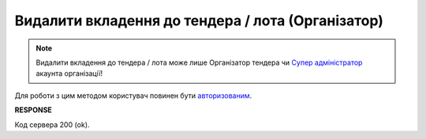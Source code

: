 ######################################################################
**Видалити вкладення до тендера / лота (Організатор)**
######################################################################

.. note::
   Видалити вкладення до тендера / лота може лише Організатор тендера чи `Супер адміністратор <https://wiki.edin.ua/uk/latest/Personal_Cabinet/PCInstruction.html#user-roles>`__ акаунта організації!

Для роботи з цим методом користувач повинен бути `авторизованим <https://wiki.edin.ua/uk/latest/API_Tender/Methods/Authorization.html>`__.

.. csv-table:: 
  :file: DeleteAttachments.csv
  :widths:  10, 41
  :stub-columns: 0

**RESPONSE**

Код сервера 200 (ok).
